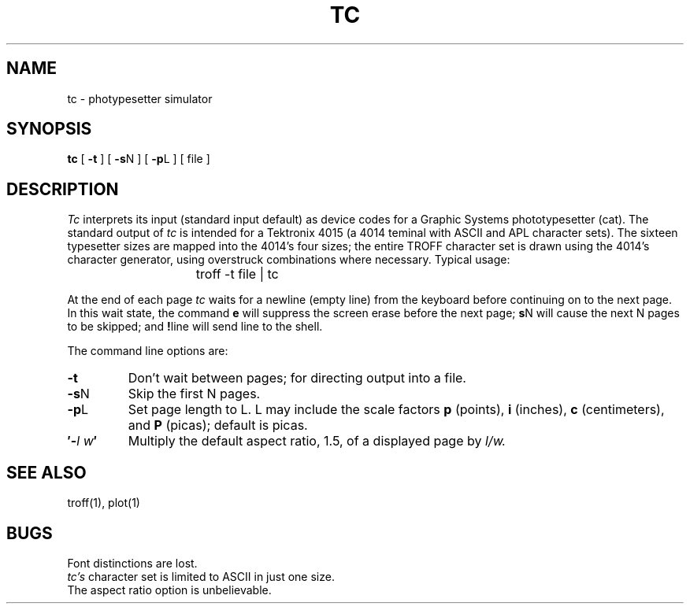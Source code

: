 .\"	@(#)tc.1	4.1 (Berkeley) 04/29/85
.\"
.TH TC 1 
.AT 3
.SH NAME
tc \- photypesetter simulator
.SH SYNOPSIS
.B tc
[
.B \-t
]
[
.B \-s\c
N
]
[
.B \-p\c
L
]
[
file
]
.SH DESCRIPTION
.I Tc
interprets its
input (standard input default)
as device codes for a Graphic Systems phototypesetter (cat).
The standard output of
.I tc
is intended for a Tektronix 4015 (a 4014 teminal
with ASCII and APL character sets).
The sixteen typesetter sizes are mapped into the 4014's
four sizes;
the entire TROFF character set is drawn using the 4014's
character generator,
using overstruck combinations where necessary.
Typical usage:
.IP "" 15
troff \-t file | tc
.PP
At the end of each page
.I tc
waits for a newline (empty line) from the keyboard before
continuing on to the next page.
In this wait state, the command
.B e
will suppress the screen erase before the next page;
.B s\c
N will cause the next N pages to be skipped;
and
.B !\c
line will send line to the shell.
.PP
The command line options are:
.TP
.B  \-t
Don't wait between pages; for directing output into a file.
.TP 
.BR \-s N
Skip the first N pages.
.TP 
.BR \-p L
Set page length to L.
L may include the scale factors
.B p
(points),
.B i
(inches),
.B c
(centimeters),
and
.B P
(picas);
default is picas.
.TP
.BI \(fm\- l\ w \(fm
Multiply the default aspect ratio, 1.5, of a displayed page
by
.I l/w.
.SH "SEE ALSO"
troff(1),
plot(1)
.SH BUGS
Font distinctions are lost.
.br
.I tc's
character set is limited to ASCII in just one size.
.br
The aspect ratio option is unbelievable.
